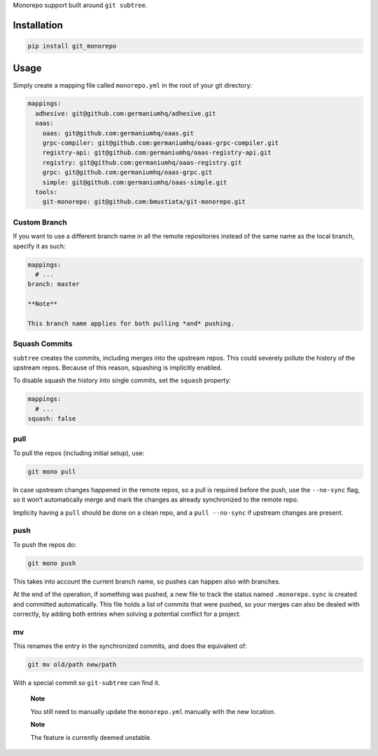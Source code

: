 Monorepo support built around ``git subtree``.

Installation
============

.. code:: sh

    pip install git_monorepo

Usage
=====

Simply create a mapping file called ``monorepo.yml`` in the root of your
git directory:

.. code:: yaml

    mappings:
      adhesive: git@github.com:germaniumhq/adhesive.git
      oaas:
        oaas: git@github.com:germaniumhq/oaas.git
        grpc-compiler: git@github.com:germaniumhq/oaas-grpc-compiler.git
        registry-api: git@github.com:germaniumhq/oaas-registry-api.git
        registry: git@github.com:germaniumhq/oaas-registry.git
        grpc: git@github.com:germaniumhq/oaas-grpc.git
        simple: git@github.com:germaniumhq/oaas-simple.git
      tools:
        git-monorepo: git@github.com:bmustiata/git-monorepo.git

Custom Branch
-------------

If you want to use a different branch name in all the remote
repositories instead of the same name as the local branch, specify it as
such:

.. code:: yaml

    mappings:
      # ...
    branch: master

    **Note**

    This branch name applies for both pulling *and* pushing.

Squash Commits
--------------

``subtree`` creates the commits, including merges into the upstream
repos. This could severely pollute the history of the upstream repos.
Because of this reason, squashing is implicitly enabled.

To disable squash the history into single commits, set the ``squash``
property:

.. code:: yaml

    mappings:
      # ...
    squash: false

pull
----

To pull the repos (including initial setup), use:

.. code:: sh

    git mono pull

In case upstream changes happened in the remote repos, so a pull is
required before the push, use the ``--no-sync`` flag, so it won’t
automatically merge and mark the changes as already synchronized to the
remote repo.

Implicity having a ``pull`` should be done on a clean repo, and a ``pull
--no-sync`` if upstream changes are present.

push
----

To push the repos do:

.. code:: sh

    git mono push

This takes into account the current branch name, so pushes can happen
also with branches.

At the end of the operation, if something was pushed, a new file to
track the status named ``.monorepo.sync`` is created and committed
automatically. This file holds a list of commits that were pushed, so
your merges can also be dealed with correctly, by adding both entries
when solving a potential conflict for a project.

mv
--

This renames the entry in the synchronized commits, and does the
equivalent of:

.. code:: sh

    git mv old/path new/path

With a special commit so ``git-subtree`` can find it.

    **Note**

    You still need to manually update the ``monorepo.yml`` manually with
    the new location.

    **Note**

    The feature is currently deemed unstable.
